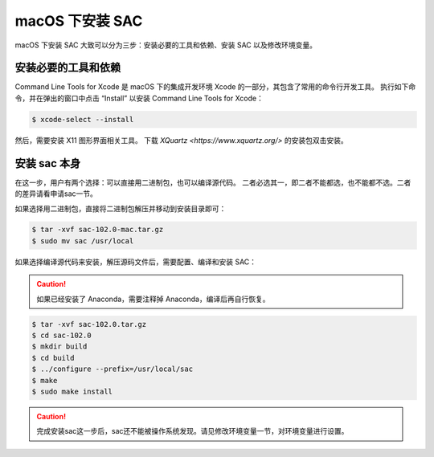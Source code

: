 macOS 下安装 SAC
================

macOS 下安装 SAC 大致可以分为三步：安装必要的工具和依赖、安装 SAC 以及修改环境变量。

安装必要的工具和依赖
-----------------

Command Line Tools for Xcode 是 macOS 下的集成开发环境 Xcode 的一部分，其包含了常用的命令行开发工具。
执行如下命令，并在弹出的窗口中点击 “Install” 以安装 Command Line Tools for Xcode：

.. code-block:: console

    $ xcode-select --install

然后，需要安装 X11 图形界面相关工具。
下载 `XQuartz <https://www.xquartz.org/>` 的安装包双击安装。

安装 sac 本身
------------

在这一步，用户有两个选择：可以直接用二进制包，也可以编译源代码。
二者必选其一，即二者不能都选，也不能都不选。二者的差异请看申请sac一节。

如果选择用二进制包，直接将二进制包解压并移动到安装目录即可：

.. code-block:: console

    $ tar -xvf sac-102.0-mac.tar.gz
    $ sudo mv sac /usr/local

如果选择编译源代码来安装，解压源码文件后，需要配置、编译和安装 SAC：

.. caution::

   如果已经安装了 Anaconda，需要注释掉 Anaconda，编译后再自行恢复。

.. code-block:: console

    $ tar -xvf sac-102.0.tar.gz
    $ cd sac-102.0
    $ mkdir build
    $ cd build
    $ ../configure --prefix=/usr/local/sac
    $ make
    $ sudo make install

.. caution::

   完成安装sac这一步后，sac还不能被操作系统发现。请见修改环境变量一节，对环境变量进行设置。
